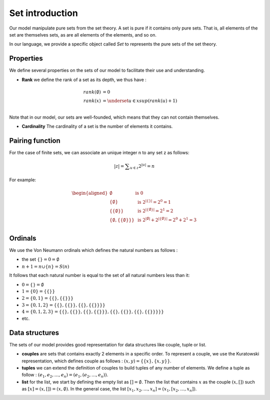 Set introduction
=================

Our model manipulate pure sets from the set theory.
A set is pure if it contains only pure sets.
That is, all elements of the set are themselves sets,
as are all elements of the elements, and so on.


In our language, we provide a specific object called `Set` to
represents the pure sets of the set theory.

Properties
-----------

We define several properties on the sets of our model
to facilitate their use and understanding.

* **Rank** we define the rank of a set as its depth, we thus have :

.. math::
    \begin{align}
        rank(\emptyset) & = 0 \\
        rank(x) & = \underset{u \in x}{sup}(rank(u) + 1) \\
    \end{align}

Note that in our model, our sets are well-founded, which means that they can
not contain themselves.

* **Cardinality** The cardinality of a set is
  the number of elements it contains.


Pairing function
----------------

For the case of finite sets, we can associate an unique integer n to any
set z as follows:

.. math::
    |z| = \displaystyle\sum_{u \in z}{2^{|u|}} = n

For example:

.. math::
    \begin{aligned}
        \emptyset & \mbox{ is } 0 \\
        \{\emptyset\} & \mbox{ is } 2^{|\{\}|} = 2^0 = 1 \\
        \{\{\emptyset\}\} & \mbox{ is } 2^{|\{\emptyset\}|} = 2^1 = 2 \\
        \{\emptyset, \{\{\emptyset\}\}\} & \mbox{ is } 2^{|\emptyset|} + 2^{|\{\emptyset\}|} = 2^0 + 2^1 = 3 \\
    \end{aligned}

Ordinals
---------

We use the Von Neumann ordinals which defines the natural numbers as follows :

* the set :math:`\{\} = 0 = \emptyset`
* :math:`n + 1 = n \cup \{n\} = S(n)`

It follows that each natural number is equal to the set of all
natural numbers less than it:

* :math:`0 = \{\} = \emptyset`
* :math:`1 = \{0\} = \{\{\}\}`
* :math:`2 = \{0, 1\} = \{\{\}, \{\{\}\}\}`
* :math:`3 = \{0, 1, 2\} = \{\{\}, \{\{\}\},
  \{\{\}, \{\{\}\}\}\}`
* :math:`4 = \{0, 1, 2, 3\} = \{\{\}, \{\{\}\}, \{\{\},
  \{\{\}\}\}, \{\{\}, \{\{\}\}, \{\{\}, \{\{\}\}\}\}\}`
* etc.

Data structures
---------------

The sets of our model provides good representation for data structures
like couple, tuple or list.

* **couples** are sets that contains exactly 2 elements in a specific order.
  To represent a couple, we use the Kuratowski representation, which defines
  couple as follows : :math:`(x,y) = \{\{x\}, \{x, y\}\}`.

* **tuples** we can extend the definition of couples to build tuples of
  any number of elements. We define a tuple as follow :
  :math:`(e_1, e_2, \dots, e_n) = (e_1, (e_2, \dots, e_n))`.

* **list** for the list, we start by defining the empty
  list as :math:`[] = \emptyset`. Then the list that contains
  :math:`x` as the couple :math:`(x, [])` such as
  :math:`[x] = (x, []) = (x, \emptyset)`. In the general case,
  the list :math:`[x_1, x_2, \dots, x_n] = (x_1, [x_2, \dots, x_n])`.
